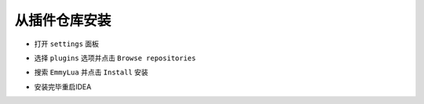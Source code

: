 从插件仓库安装
--------------
* 打开 ``settings`` 面板

.. image:: /images/install/open_settings.png

* 选择 ``plugins`` 选项并点击 ``Browse repositories``

.. image:: /images/install/settings.png

* 搜索 ``EmmyLua`` 并点击 ``Install`` 安装

.. image:: /images/install/search_and_install_emmy.png

* 安装完毕重启IDEA